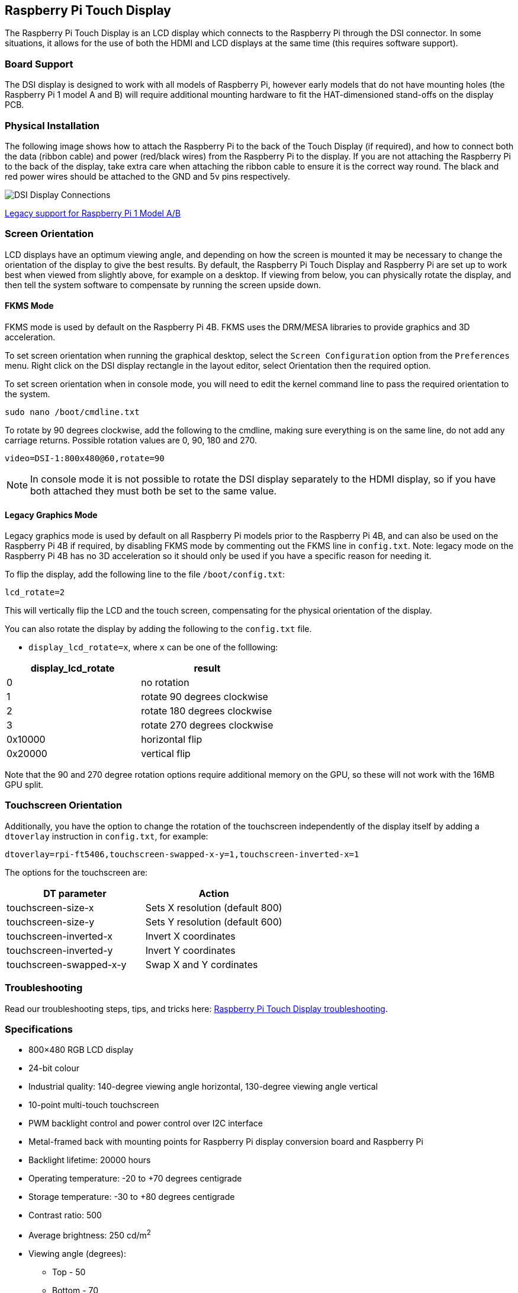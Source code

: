 == Raspberry Pi Touch Display

The Raspberry Pi Touch Display is an LCD display which connects to the Raspberry Pi through the DSI connector. In some situations, it allows for the use of both the HDMI and LCD displays at the same time (this requires software support).

=== Board Support

The DSI display is designed to work with all models of Raspberry Pi, however early models that do not have mounting holes (the Raspberry Pi 1 model A and B) will require additional mounting hardware to fit the HAT-dimensioned stand-offs on the display PCB.

=== Physical Installation

The following image shows how to attach the Raspberry Pi to the back of the Touch Display (if required), and how to connect both the data (ribbon cable) and power (red/black wires) from the Raspberry Pi to the display. If you are not attaching the Raspberry Pi to the back of the display, take extra care when attaching the ribbon cable to ensure it is the correct way round. The black and red power wires should be attached to the GND and 5v pins respectively.

image::images/GPIO_power-500x333.jpg[DSI Display Connections]

xref:display.adoc#legacy-support[Legacy support for Raspberry Pi 1 Model A/B]

=== Screen Orientation

LCD displays have an optimum viewing angle, and depending on how the screen is mounted it may be necessary to change the orientation of the display to give the best results. By default, the Raspberry Pi Touch Display and Raspberry Pi are set up to work best when viewed from slightly above, for example on a desktop. If viewing from below, you can physically rotate the display, and then tell the system software to compensate by running the screen upside down.

==== FKMS Mode

FKMS mode is used by default on the Raspberry Pi 4B. FKMS uses the DRM/MESA libraries to provide graphics and 3D acceleration.

To set screen orientation when running the graphical desktop, select the `Screen Configuration` option from the `Preferences` menu. Right click on the DSI display rectangle in the layout editor, select Orientation then the required option.

To set screen orientation when in console mode, you will need to edit the kernel command line to pass the required orientation to the system.

[,bash]
----
sudo nano /boot/cmdline.txt
----

To rotate by 90 degrees clockwise, add the following to the cmdline, making sure everything is on the same line, do not add any carriage returns. Possible rotation values are 0, 90, 180 and 270.

----
video=DSI-1:800x480@60,rotate=90
----

NOTE:  In console mode it is not possible to rotate the DSI display separately to the HDMI display, so if you have both attached they must both be set to the same value.

==== Legacy Graphics Mode

Legacy graphics mode is used by default on all Raspberry Pi models prior to the Raspberry Pi 4B, and can also be used on the Raspberry Pi 4B if required, by disabling FKMS mode by commenting out the FKMS line in `config.txt`. Note: legacy mode on the Raspberry Pi 4B has no 3D acceleration so it should only be used if you have a specific reason for needing it.

To flip the display, add the following line to the file `/boot/config.txt`:

`lcd_rotate=2`

This will vertically flip the LCD and the touch screen, compensating for the physical orientation of the display.

You can also rotate the display by adding the following to the `config.txt` file.

* `display_lcd_rotate=x`, where `x` can be one of the folllowing:

|===
| display_lcd_rotate | result

| 0
| no rotation

| 1
| rotate 90 degrees clockwise

| 2
| rotate 180 degrees clockwise

| 3
| rotate 270 degrees clockwise

| 0x10000
| horizontal flip

| 0x20000
| vertical flip
|===

Note that the 90 and 270 degree rotation options require additional memory on the GPU, so these will not work with the 16MB GPU split.

=== Touchscreen Orientation

Additionally, you have the option to change the rotation of the touchscreen independently of the display itself by adding a `dtoverlay` instruction in `config.txt`, for example:

`dtoverlay=rpi-ft5406,touchscreen-swapped-x-y=1,touchscreen-inverted-x=1`

The options for the touchscreen are:

|===
| DT parameter | Action

| touchscreen-size-x
| Sets X resolution (default 800)

| touchscreen-size-y
| Sets Y resolution (default 600)

| touchscreen-inverted-x
| Invert X coordinates

| touchscreen-inverted-y
| Invert Y coordinates

| touchscreen-swapped-x-y
| Swap X and Y cordinates
|===

=== Troubleshooting

Read our troubleshooting steps, tips, and tricks here: xref:display.adoc#troubleshooting-the-display[Raspberry Pi Touch Display troubleshooting].

=== Specifications

* 800×480 RGB LCD display
* 24-bit colour
* Industrial quality: 140-degree viewing angle horizontal, 130-degree viewing angle vertical
* 10-point multi-touch touchscreen
* PWM backlight control and power control over I2C interface
* Metal-framed back with mounting points for Raspberry Pi display conversion board and Raspberry Pi
* Backlight lifetime: 20000 hours
* Operating temperature: -20 to +70 degrees centigrade
* Storage temperature: -30 to +80 degrees centigrade
* Contrast ratio: 500
* Average brightness: 250 cd/m^2^
* Viewing angle (degrees):
 ** Top - 50
 ** Bottom - 70
 ** Left - 70
 ** Right - 70
* Power requirements: 200mA at 5V typical, at maximum brightness.

==== Mechanical Specification

* Outer dimensions: 192.96 × 110.76mm
* Viewable area: 154.08 × 85.92mm
* https://datasheets.raspberrypi.org/display/7-inch-display-mechanical-drawing.pdf[Download mechanical drawing (PDF)]

A drawing showing the radius and thickness of glass.

image::images/radius.png[Radius and thickness of glass]
